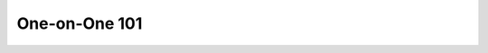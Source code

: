 One-on-One 101
==============

.. datatemplate::
   :source: /_data/2017.eu.speakers.yaml
   :template: videos/video-detail.html
   :key: 15

